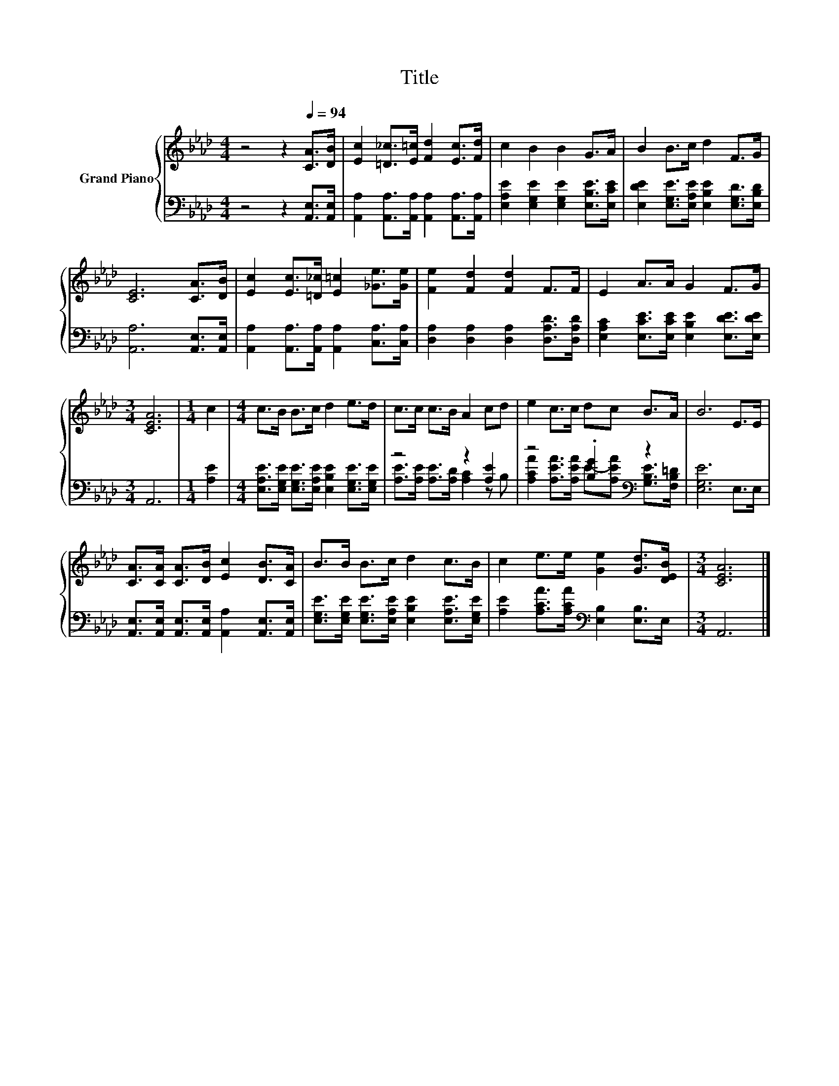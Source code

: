 X:1
T:Title
%%score { 1 | ( 2 3 ) }
L:1/8
M:4/4
K:Ab
V:1 treble nm="Grand Piano"
V:2 bass 
V:3 bass 
V:1
 z4 z2[Q:1/4=94] [CA]>[DB] | [Ec]2 [=D_c]>[E=c] [Fd]2 [Ec]>[Fd] | c2 B2 B2 G>A | B2 B>c d2 F>G | %4
 [CE]6 [CA]>[DB] | [Ec]2 [Ec]>[=D_c] [E=c]2 [_Ge]>[Ge] | [Fe]2 [Fd]2 [Fd]2 F>F | E2 A>A G2 F>G | %8
[M:3/4] [CEA]6 |[M:1/4] c2 |[M:4/4] c>B B>c d2 e>d | c>c c>B A2 cd | e2 c>c dc B>A | B6 E>E | %14
 [CA]>[CA] [CA]>[DB] [Ec]2 [DB]>[CA] | B>B B>c d2 c>B | c2 e>e [Ge]2 [Gd]>[DEB] |[M:3/4] [CEA]6 |] %18
V:2
 z4 z2 [A,,E,]>[A,,E,] | [A,,A,]2 [A,,A,]>[A,,A,] [A,,A,]2 [A,,A,]>[A,,A,] | %2
 [E,A,E]2 [E,G,E]2 [E,G,E]2 [E,B,E]>[E,CE] | [E,DE]2 [E,G,E]>[E,A,E] [E,B,E]2 [E,G,D]>[E,B,D] | %4
 [A,,A,]6 [A,,E,]>[A,,E,] | [A,,A,]2 [A,,A,]>[A,,A,] [A,,A,]2 [C,A,]>[C,A,] | %6
 [D,A,]2 [D,A,]2 [D,A,]2 [D,A,D]>[D,A,D] | [E,A,C]2 [E,CE]>[E,CE] [E,B,E]2 [E,DE]>[E,DE] | %8
[M:3/4] A,,6 |[M:1/4] [A,E]2 |[M:4/4] [E,A,E]>[E,G,E] [E,G,E]>[E,A,E] [E,B,E]2 [E,G,E]>[E,G,E] | %11
 z4 z2 [A,E]2 | z4 .[B,G]2[K:bass] z2 | [E,G,E]6 E,>E, | %14
 [A,,E,]>[A,,E,] [A,,E,]>[A,,E,] [A,,A,]2 [A,,E,]>[A,,E,] | %15
 [E,G,E]>[E,G,E] [E,G,E]>[E,A,E] [E,B,E]2 [E,A,E]>[E,G,E] | %16
 [A,E]2 [A,CA]>[A,CA][K:bass] [E,B,]2 [E,B,]>E, |[M:3/4] A,,6 |] %18
V:3
 x8 | x8 | x8 | x8 | x8 | x8 | x8 | x8 |[M:3/4] x6 |[M:1/4] x2 |[M:4/4] x8 | %11
 [A,E]>[A,E] [A,E]>[A,D] [A,C]2 z B, | [A,CA]2 [A,EA]>[A,EA] E-[A,EA][K:bass] [G,B,E]>[F,B,=D] | %13
 x8 | x8 | x8 | x4[K:bass] x4 |[M:3/4] x6 |] %18

